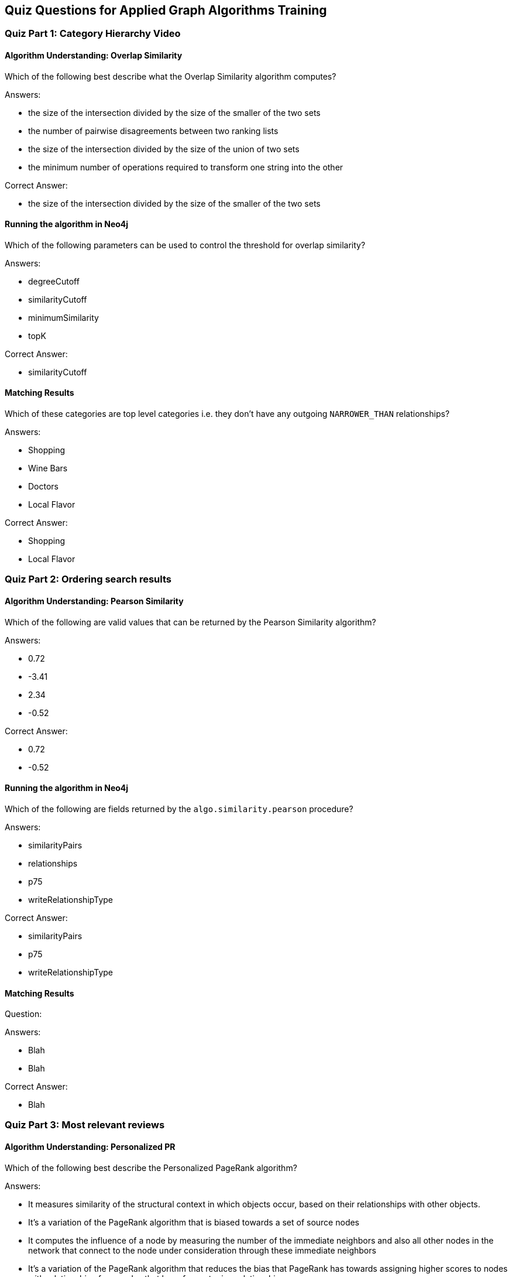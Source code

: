 == Quiz Questions for Applied Graph Algorithms Training


=== Quiz Part 1: Category Hierarchy Video

==== Algorithm Understanding: Overlap Similarity

Which of the following best describe what the Overlap Similarity algorithm computes?

Answers:

* the size of the intersection divided by the size of the smaller of the two sets
* the number of pairwise disagreements between two ranking lists
* the size of the intersection divided by the size of the union of two sets
* the minimum number of operations required to transform one string into the other

Correct Answer:

* the size of the intersection divided by the size of the smaller of the two sets

==== Running the algorithm in Neo4j

Which of the following parameters can be used to control the threshold for overlap similarity?

Answers:

* degreeCutoff
* similarityCutoff
* minimumSimilarity
* topK

Correct Answer:

* similarityCutoff

==== Matching Results

Which of these categories are top level categories i.e. they don't have any outgoing `NARROWER_THAN` relationships?

Answers:

* Shopping
* Wine Bars
* Doctors
* Local Flavor

Correct Answer:

* Shopping
* Local Flavor

=== Quiz Part 2: Ordering search results

==== Algorithm Understanding: Pearson Similarity

Which of the following are valid values that can be returned by the Pearson Similarity algorithm?

Answers:

* 0.72
* -3.41
* 2.34
* -0.52

Correct Answer:

* 0.72
* -0.52

==== Running the algorithm in Neo4j

Which of the following are fields returned by the `algo.similarity.pearson` procedure?

Answers:

* similarityPairs
* relationships
* p75
* writeRelationshipType

Correct Answer:

* similarityPairs
* p75
* writeRelationshipType

==== Matching Results

Question:

Answers:

* Blah
* Blah

Correct Answer:

* Blah

=== Quiz Part 3: Most relevant reviews

==== Algorithm Understanding: Personalized PR

Which of the following best describe the Personalized PageRank algorithm?

Answers:

* It measures similarity of the structural context in which objects occur, based on their relationships with other objects.
* It's a variation of the PageRank algorithm that is biased towards a set of source nodes
* It computes the influence of a node by measuring the number of the immediate neighbors and also all other nodes in the network that connect to the node under consideration through these immediate neighbors
* It's a variation of the PageRank algorithm that reduces the bias that PageRank has towards assigning higher scores to nodes with relationships from nodes that have few outgoing relationships.

Correct Answer:

* It's a variation of the PageRank algorithm that is biased towards a set of source nodes

==== Running the algorithm in Neo4j

What is the default value of the `dampingFactor` used by the PageRank procedure?

Answers:

* 0.15
* 0.85
* 0.70
* 0.12

Correct Answer:

* 0.85

==== Matching Results

Question:

Answers:

* Blah
* Blah

Correct Answer:

* Blah

=== Quiz Part 4: Photo based gallery recommendations

==== Algorithm Understanding: LPA

Which category of algorithms best describes LPA?

Answers:

* Centrality
* Similarity & ML Workflow
* Community Detection
* Pathfinding and Search

Correct Answer:

* Community Detection

==== Running the algorithm in Neo4j

Which voting mechanism does Neo4j's Label Propagation algorithm use?

Answers:

* Random Walk Method
* Pull Method
* Push Method
* Modularity Optimization Method

Correct Answer:

* Pull Method

==== Matching Results
Question:

Answers:

* Blah
* Blah

Correct Answer:

* Blah

==== Course Expectation Check
Question:

Answers:

* Blah
* Blah
